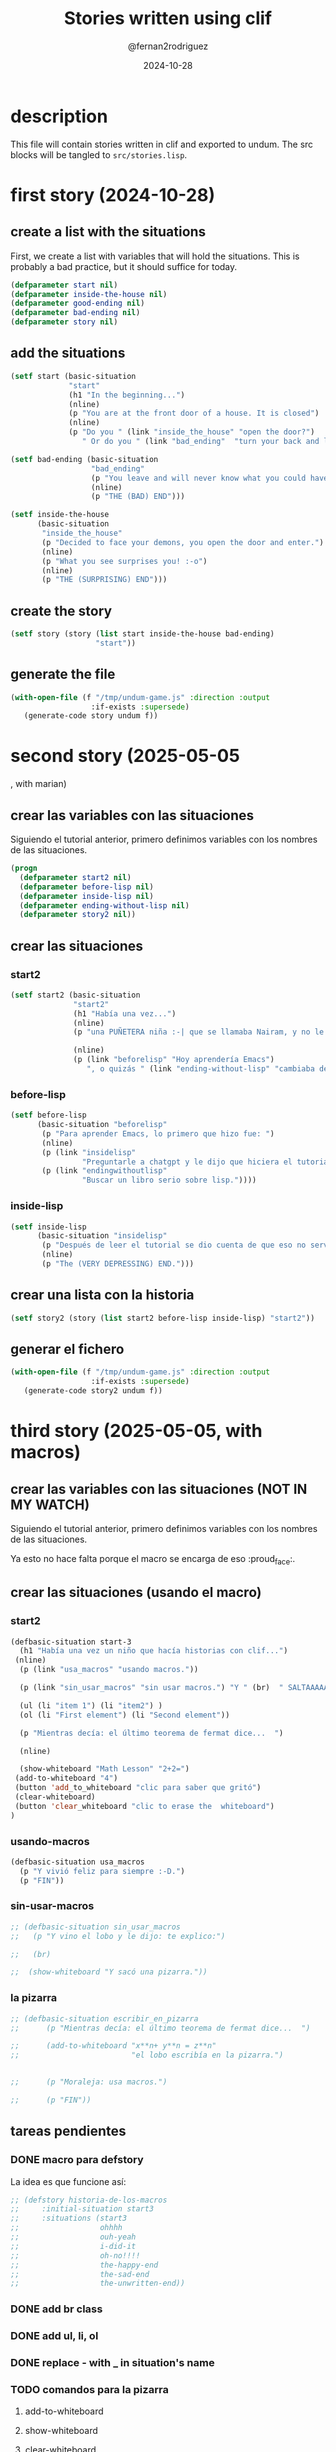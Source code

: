 #+title: Stories written using clif
#+author: @fernan2rodriguez
#+date: 2024-10-28

* description
This file will contain stories written in clif and exported to undum.
The src blocks will be tangled to =src/stories.lisp=.


* first story (2024-10-28)

** create a list with the situations
First, we create a list with variables that will hold the situations.
This is probably a bad practice, but it should suffice for today.
   #+begin_src lisp :results output :export code :tangle src/stories.lisp
   (defparameter start nil)
   (defparameter inside-the-house nil)
   (defparameter good-ending nil)
   (defparameter bad-ending nil)
   (defparameter story nil)
   #+end_src

   #+RESULTS:

** add the situations
   #+begin_src lisp :results none :export code :tangle src/stories.lisp
   (setf start (basic-situation
                "start"
                (h1 "In the beginning...")
                (nline)
                (p "You are at the front door of a house. It is closed")
                (nline)
                (p "Do you " (link "inside_the_house" "open the door?")
                   " Or do you " (link "bad_ending"  "turn your back and leave?"))))

   (setf bad-ending (basic-situation
                     "bad_ending"
                     (p "You leave and will never know what you could have become.")
                     (nline)
                     (p "THE (BAD) END")))

   (setf inside-the-house
         (basic-situation
          "inside_the_house"
          (p "Decided to face your demons, you open the door and enter.")
          (nline)
          (p "What you see surprises you! :-o")
          (nline)
          (p "THE (SURPRISING) END")))
   #+end_src
   
** create the story
   #+begin_src lisp :results none :export code :tangle src/stories.lisp
   (setf story (story (list start inside-the-house bad-ending)
                      "start"))
   #+end_src

** generate the file
   #+begin_src lisp :results none :export code :tangle src/stories.lisp
   (with-open-file (f "/tmp/undum-game.js" :direction :output
                     :if-exists :supersede)
      (generate-code story undum f))
   #+end_src


* second story (2025-05-05
, with marian)
** crear las variables con las situaciones
Siguiendo el tutorial anterior, primero definimos variables con los nombres de las situaciones.

   #+begin_src lisp :results none :export code :tangle src/stories.lisp
   (progn
     (defparameter start2 nil)
     (defparameter before-lisp nil)
     (defparameter inside-lisp nil)
     (defparameter ending-without-lisp nil)
     (defparameter story2 nil))
   #+end_src

** crear las situaciones
*** start2
   #+begin_src lisp :results none :export code :tangle src/stories.lisp
   (setf start2 (basic-situation
                 "start2"
                 (h1 "Había una vez...")
                 (nline)
                 (p "una PUÑETERA niña :-| que se llamaba Nairam, y no le gustaba Emacs ni el modo org , y por eso, todo lo hacía directo en Lisp *panic noises*. Y un día, decidió tomar una decisión:")

                 (nline)
                 (p (link "beforelisp" "Hoy aprendería Emacs")
                    ", o quizás " (link "ending-without-lisp" "cambiaba de tesis."))))
   #+end_src

*** before-lisp
   #+begin_src lisp :results none :export code :tangle src/stories.lisp
   (setf before-lisp
         (basic-situation "beforelisp"
          (p "Para aprender Emacs, lo primero que hizo fue: ")
          (nline)
          (p (link "insidelisp"
                   "Preguntarle a chatgpt y le dijo que hiciera el tutorial de emacs"))
          (p (link "endingwithoutlisp" 
                   "Buscar un libro serio sobre lisp."))))
   #+end_src

*** inside-lisp
   #+begin_src lisp :results none :export code :tangle src/stories.lisp
   (setf inside-lisp
         (basic-situation "insidelisp"
          (p "Después de leer el tutorial se dio cuenta de que eso no servía para nada y se deprimió.")
          (nline)
          (p "The (VERY DEPRESSING) END.")))
   #+end_src
** crear una lista con la historia
   #+begin_src lisp :results none :export code :tangle src/stories.lisp
   (setf story2 (story (list start2 before-lisp inside-lisp) "start2"))
   #+end_src

** generar el fichero
   #+begin_src lisp :results none :export code :tangle src/stories.lisp
   (with-open-file (f "/tmp/undum-game.js" :direction :output
                     :if-exists :supersede)
      (generate-code story2 undum f))
   #+end_src


* third story (2025-05-05, with macros)   
** crear las variables con las situaciones (NOT IN MY WATCH)
Siguiendo el tutorial anterior, primero definimos variables con los nombres de las situaciones.

Ya esto no hace falta porque el macro se encarga de eso :proud_face:.

** crear las situaciones (usando el macro)
*** start2
   #+begin_src lisp :results none :export code :tangle src/stories.lisp
     (defbasic-situation start-3
       (h1 "Había una vez un niño que hacía historias con clif...")
	  (nline)
       (p (link "usa_macros" "usando macros."))

       (p (link "sin_usar_macros" "sin usar macros.") "Y " (br)  " SALTAAAAA")

       (ul (li "item 1") (li "item2") )
       (ol (li "First element") (li "Second element"))

       (p "Mientras decía: el último teorema de fermat dice...  ")

       (nline)

       (show-whiteboard "Math Lesson" "2+2=")
      (add-to-whiteboard "4")
      (button 'add_to_whiteboard "clic para saber que gritó")
      (clear-whiteboard)
      (button 'clear_whiteboard "clic to erase the  whiteboard")
     )
   #+end_src
*** usando-macros
   #+begin_src lisp :results none :export code :tangle src/stories.lisp
   (defbasic-situation usa_macros
     (p "Y vivió feliz para siempre :-D.")
     (p "FIN"))
   #+end_src
*** sin-usar-macros
   #+begin_src lisp :results none :export code :tangle src/stories.lisp
     ;; (defbasic-situation sin_usar_macros
     ;;   (p "Y vino el lobo y le dijo: te explico:")

     ;;   (br)

     ;;  (show-whiteboard "Y sacó una pizarra."))
   #+end_src
*** la pizarra
   #+begin_src lisp :results none :export code :tangle src/stories.lisp
     ;; (defbasic-situation escribir_en_pizarra
     ;;      (p "Mientras decía: el último teorema de fermat dice...  ")

     ;;      (add-to-whiteboard "x**n+ y**n = z**n"
     ;;                         "el lobo escribía en la pizarra.")


     ;;      (p "Moraleja: usa macros.")

     ;;      (p "FIN"))
   #+end_src
** tareas pendientes
*** DONE macro para defstory
La idea es que funcione así:

   #+begin_src lisp :results none :export code :tangle src/stories.lisp
     ;; (defstory historia-de-los-macros
     ;;     :initial-situation start3
     ;;     :situations (start3
     ;;                  ohhhh
     ;;                  ouh-yeah
     ;;                  i-did-it
     ;;                  oh-no!!!!
     ;;                  the-happy-end
     ;;                  the-sad-end
     ;;                  the-unwritten-end))
   #+end_src

*** DONE add br class
*** DONE add ul, li, ol
*** DONE replace - with _ in situation's name
*** TODO comandos para la pizarra
**** add-to-whiteboard
**** show-whiteboard
**** clear-whiteboard
**** delete-from-whiteboard
**** hide-whiteboard
** crear una lista con la historia
   #+begin_src lisp :results none :export code :tangle src/stories.lisp
   (defstory story3
        :initial-situation start-3
        :situations (start-3 usa_macros))
   #+end_src

** generar el fichero
   #+begin_src lisp :results none :export code :tangle src/stories.lisp
   (with-open-file (f "/tmp/undum-game.js" :direction :output
                     :if-exists :supersede)
      (generate-code story3 undum f))
   #+end_src

   
   
